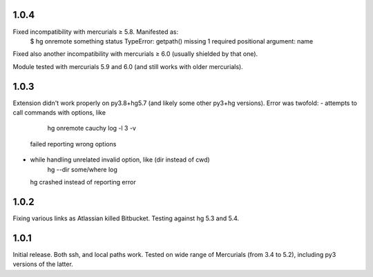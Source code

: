 1.0.4
~~~~~~~~~~~

Fixed incompatibility with mercurials ≥ 5.8. Manifested as:
   $ hg onremote something status
   TypeError: getpath() missing 1 required positional argument: name
Fixed also another incompatibility with mercurials ≥ 6.0 (usually
shielded by that one).

Module tested with mercurials 5.9 and 6.0 (and still works with older
mercurials).


1.0.3
~~~~~~~~~~~

Extension didn't work properly on py3.8+hg5.7 (and likely some other
py3+hg versions). Error was twofold:
- attempts to call commands with options, like
     hg onremote cauchy log -l 3 -v
  failed reporting wrong options
- while handling unrelated invalid option, like (dir instead of cwd)
     hg --dir some/where log
  hg crashed instead of reporting error

1.0.2
~~~~~~~~~~~~

Fixing various links as Atlassian killed Bitbucket.
Testing against hg 5.3 and 5.4.


1.0.1
~~~~~~~~~~~~

Initial release. Both ssh, and local paths work. Tested on wide
range of Mercurials (from 3.4 to 5.2), including py3 versions
of the latter.
